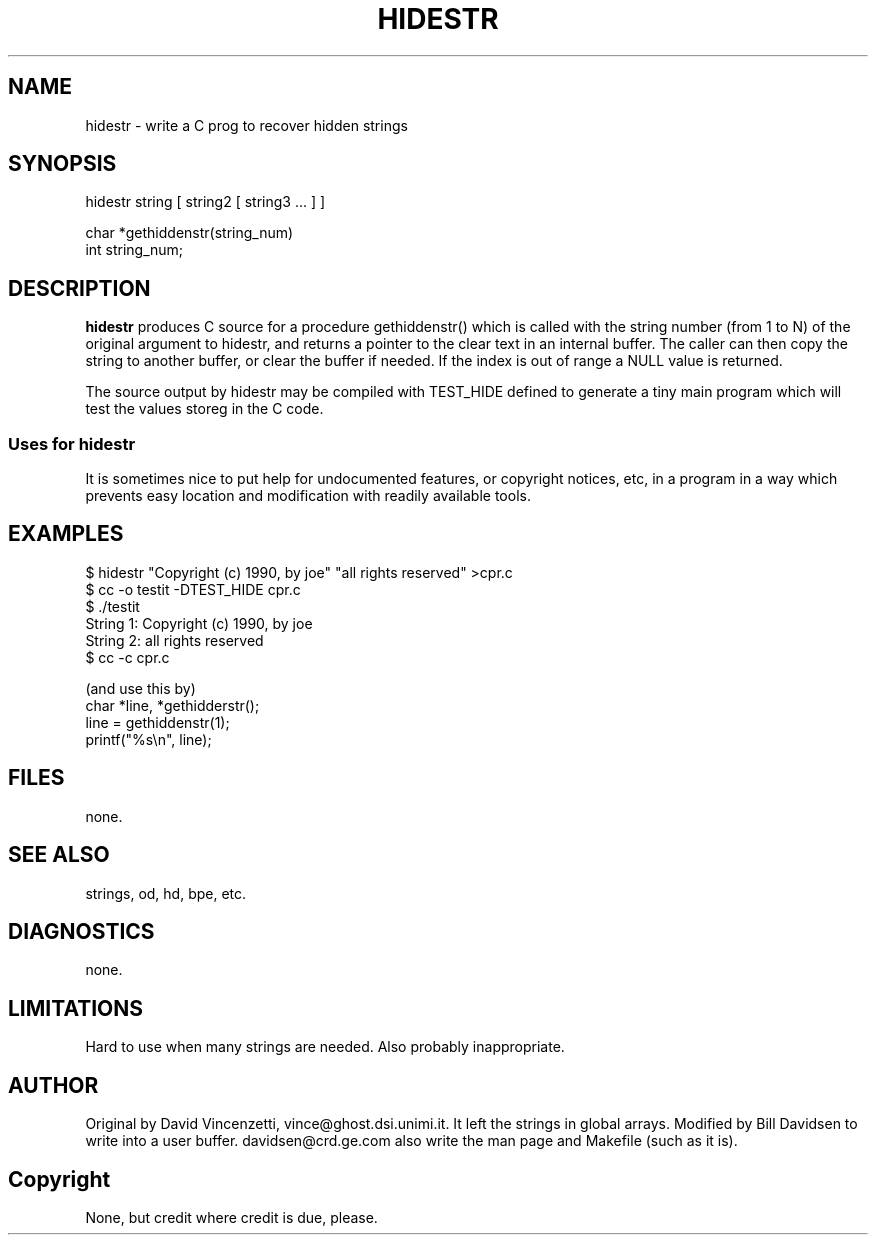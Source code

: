 .TH HIDESTR local
.SH NAME
hidestr - write a C prog to recover hidden strings
.SH SYNOPSIS
hidestr string [ string2 [ string3 ... ] ]

char *gethiddenstr(string_num)
  int string_num;
.SH DESCRIPTION
.B hidestr
produces C source for a procedure gethiddenstr() which is called with
the string number (from 1 to N) of the original argument to hidestr, and
returns a pointer to the clear text in an internal buffer.
The caller can then copy the string to another buffer, or clear the
buffer if needed. If the index is out of range a NULL value is returned.
.sp
The source output by hidestr may be compiled with TEST_HIDE defined to
generate a tiny main program which will test the values storeg in the C
code.
.SS Uses for hidestr
It is sometimes nice to put help for undocumented features, or copyright
notices, etc, in a program in a way which prevents easy location and
modification with readily available tools.
.SH EXAMPLES
.nf
$ hidestr "Copyright (c) 1990, by joe" "all rights reserved" >cpr.c
$ cc -o testit -DTEST_HIDE cpr.c
$ ./testit
String  1: Copyright (c) 1990, by joe
String  2: all rights reserved
$ cc -c cpr.c

(and use this by)
  char *line, *gethidderstr();
  line = gethiddenstr(1);
  printf("%s\\n", line);
.fi
.SH FILES
none.
.SH SEE ALSO
strings, od, hd, bpe, etc.
.SH DIAGNOSTICS
none.
.SH LIMITATIONS
Hard to use when many strings are needed. Also probably inappropriate.
.SH AUTHOR
Original by David Vincenzetti, vince@ghost.dsi.unimi.it. It left the
strings in global arrays. Modified by Bill Davidsen to write into a user
buffer. davidsen@crd.ge.com also write the man page and Makefile (such
as it is).
.SH Copyright
None, but credit where credit is due, please.
